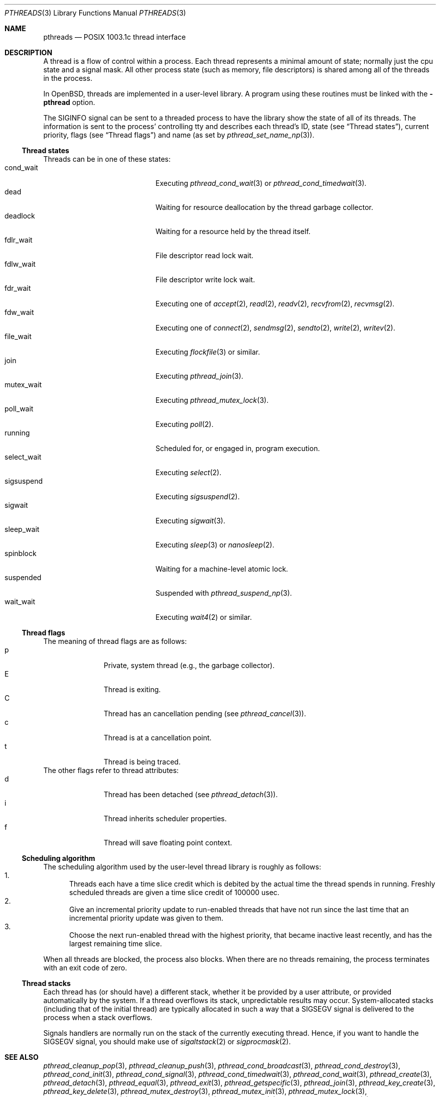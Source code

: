.\" $OpenBSD: src/lib/libc_r/man/Attic/pthreads.3,v 1.12 2001/05/31 03:01:49 deraadt Exp $
.\" David Leonard <d@openbsd.org>, 1998. Public domain.
.Dd August 17, 1998
.Dt PTHREADS 3
.Os
.Sh NAME
.Nm pthreads
.Nd POSIX 1003.1c thread interface
.Sh DESCRIPTION
A thread is a flow of control within a process.
Each thread represents a minimal amount of state;
normally just the cpu state and a signal mask.
All other process state (such as memory, file descriptors)
is shared among all of the threads in the process.
.Pp
In
.Ox ,
threads are implemented in a user-level library.
A program using these routines must be linked with the
.Fl pthread
option.
.Pp
The
.Dv SIGINFO
signal can be sent to a threaded process to have the library show the state of
all of its threads. The information is sent to the process'
controlling tty and describes each thread's
ID,
state (see
.Sx Thread states ) ,
current priority,
flags (see
.Sx Thread flags )
and name (as set by
.Xr pthread_set_name_np 3 ) .
.Pp
.Ss Thread states
Threads can be in one of these states:
.Bl -tag -offset indent -width Dv -compact
.It cond_wait
Executing
.Xr pthread_cond_wait 3
or
.Xr pthread_cond_timedwait 3 .
.It dead
Waiting for resource deallocation by the thread garbage collector.
.It deadlock
Waiting for a resource held by the thread itself.
.It fdlr_wait
File descriptor read lock wait.
.It fdlw_wait
File descriptor write lock wait.
.It fdr_wait
Executing one of
.Xr accept 2 ,
.Xr read 2 ,
.Xr readv 2 ,
.Xr recvfrom 2 ,
.Xr recvmsg 2 .
.It fdw_wait
Executing one of
.Xr connect 2 ,
.Xr sendmsg 2 ,
.Xr sendto 2 ,
.Xr write 2 ,
.Xr writev 2 .
.It file_wait
Executing
.Xr flockfile 3
or similar.
.It join
Executing
.Xr pthread_join 3 .
.It mutex_wait
Executing
.Xr pthread_mutex_lock 3 .
.It poll_wait
Executing
.Xr poll 2 .
.It running
Scheduled for, or engaged in, program execution.
.It select_wait
Executing
.Xr select 2 .
.It sigsuspend
Executing
.Xr sigsuspend 2 .
.It sigwait
Executing
.Xr sigwait 3 .
.It sleep_wait
Executing
.Xr sleep 3
or
.Xr nanosleep 2 .
.It spinblock
Waiting for a machine-level atomic lock.
.It suspended
Suspended with
.Xr pthread_suspend_np 3 .
.It wait_wait
Executing
.Xr wait4 2
or similar.
.El
.Ss Thread flags
The meaning of thread flags are as follows:
.Bl -tag -offset indent -width 3en -compact
.It p
Private, system thread (e.g., the garbage collector).
.It E
Thread is exiting.
.It C
Thread has an cancellation pending (see
.Xr pthread_cancel 3 ) .
.It c
Thread is at a cancellation point.
.It t
Thread is being traced.
.El
The other flags refer to thread attributes:
.Bl -tag -offset indent -width 3en -compact
.It d
Thread has been detached (see
.Xr pthread_detach 3 ) .
.It i
Thread inherits scheduler properties.
.It f
Thread will save floating point context.
.El
.Ss Scheduling algorithm
The scheduling algorithm used by the user-level thread library is
roughly as follows:
.Bl -enum -compact
.It
Threads each have a time slice credit which is debited
by the actual time the thread spends in running.
Freshly scheduled threads are given a time slice credit of 100000 usec.
.It
Give an incremental priority update to run-enabled threads that
have not run since the last time that an incremental priority update
was given to them.
.It
Choose the next run-enabled thread with the highest priority,
that became inactive least recently, and has
the largest remaining time slice.
.El
.Pp
When all threads are blocked, the process also blocks.
When there are no threads remaining,
the process terminates with an exit code of zero.
.Ss Thread stacks
Each thread has (or should have) a different stack, whether it be provided by a
user attribute, or provided automatically by the system.
If a thread overflows its stack, unpredictable results may occur.
System-allocated stacks (including that of the initial thread)
are typically allocated in such a way that a
.Dv SIGSEGV
signal is delivered to the process when a stack overflows.
.Pp
Signals handlers are normally run on the stack of the currently executing
thread.
Hence, if you want to handle the
.Dv SIGSEGV
signal, you should make use of
.Xr sigaltstack 2
or
.Xr sigprocmask 2 .
.Sh SEE ALSO
.Xr pthread_cleanup_pop 3 ,
.Xr pthread_cleanup_push 3 ,
.Xr pthread_cond_broadcast 3 ,
.Xr pthread_cond_destroy 3 ,
.Xr pthread_cond_init 3 ,
.Xr pthread_cond_signal 3 ,
.Xr pthread_cond_timedwait 3 ,
.Xr pthread_cond_wait 3 ,
.Xr pthread_create 3 ,
.Xr pthread_detach 3 ,
.Xr pthread_equal 3 ,
.Xr pthread_exit 3 ,
.Xr pthread_getspecific 3 ,
.Xr pthread_join 3 ,
.Xr pthread_key_create 3 ,
.Xr pthread_key_delete 3 ,
.Xr pthread_mutex_destroy 3 ,
.Xr pthread_mutex_init 3 ,
.Xr pthread_mutex_lock 3 ,
.Xr pthread_mutex_trylock 3 ,
.Xr pthread_mutex_unlock 3 ,
.Xr pthread_once 3 ,
.Xr pthread_rwlock_destroy 3 ,
.Xr pthread_rwlock_init 3 ,
.Xr pthread_rwlock_rdlock 3 ,
.Xr pthread_rwlock_unlock 3 ,
.Xr pthread_rwlock_wrlock 3 ,
.Xr pthread_rwlockattr_destroy 3 ,
.Xr pthread_rwlockattr_getpshared 3 ,
.Xr pthread_rwlockattr_init 3 ,
.Xr pthread_rwlockattr_setpshared 3 ,
.Xr pthread_self 3 ,
.Xr pthread_setspecific 3
.Sh STANDARDS
The user-level thread library provides functions that
conform to ISO/IEC 9945-1 ANSI/IEEE
.Pq Dq Tn POSIX
Std 1003.1 Second Edition 1996-07-12.
.Sh AUTHORS
John Birrell
.Pa ( jb@freebsd.org )
wrote the majority of the user level thread library.
.\" David Leonard did a fair bit too, but is far too modest.
.Sh BUGS
The library contains a scheduler that uses the
process virtual interval timer to pre-empt running threads.
This means that using
.Xr setitimer 2
to alter the process virtual timer will have undefined effects. The
.Dv SIGVTALRM
will never be delivered to threads in a process.
